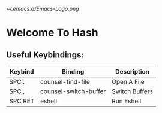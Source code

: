 #+STARTUP: inlineimages
                                                                                                 [[~/.emacs.d/Emacs-Logo.png]]

* Welcome To Hash
** Useful Keybindings:
|---------+-----------------------+----------------|
| Keybind | Binding               | Description    |
|---------+-----------------------+----------------|
| SPC .   | counsel-find-file     | Open A File    |
| SPC ,   | counsel-switch-buffer | Switch Buffers |
| SPC RET | eshell                | Run Eshell     |
|---------+-----------------------+----------------|
